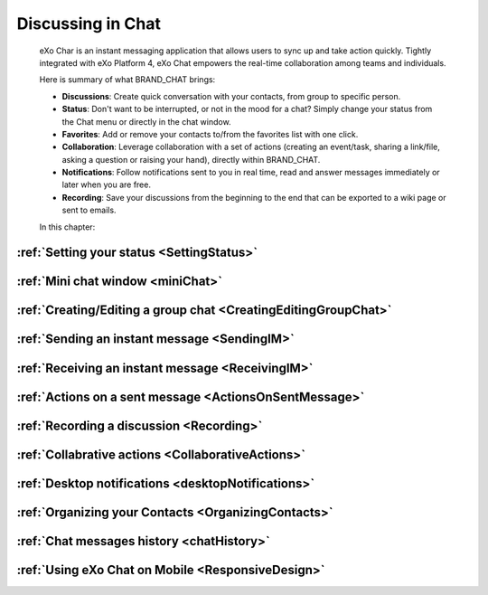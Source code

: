 .. _Chat:

#########################
Discussing in Chat
#########################

    eXo Char is an instant messaging application that allows users to
    sync up and take action quickly. Tightly integrated with eXo Platform 4,
    eXo Chat empowers the real-time collaboration among teams and
    individuals.

    Here is summary of what BRAND\_CHAT brings:

    -  **Discussions**: Create quick conversation with your contacts,
       from group to specific person.

    -  **Status**: Don't want to be interrupted, or not in the mood for
       a chat? Simply change your status from the Chat menu or directly
       in the chat window.

    -  **Favorites**: Add or remove your contacts to/from the favorites
       list with one click.

    -  **Collaboration**: Leverage collaboration with a set of actions
       (creating an event/task, sharing a link/file, asking a question
       or raising your hand), directly within BRAND\_CHAT.

    -  **Notifications**: Follow notifications sent to you in real time,
       read and answer messages immediately or later when you are free.

    -  **Recording**: Save your discussions from the beginning to the
       end that can be exported to a wiki page or sent to emails.

    In this chapter:

:ref:`Setting your status <SettingStatus>`
~~~~~~~~~~~~~~~~~~~~~~~~~~~~~~~~~~~~~~~~~~

:ref:`Mini chat window <miniChat>`
~~~~~~~~~~~~~~~~~~~~~~~~~~~~~~~~~~~~~~~~

:ref:`Creating/Editing a group chat <CreatingEditingGroupChat>`
~~~~~~~~~~~~~~~~~~~~~~~~~~~~~~~~~~~~~~~~~~~~~~~~~~~~~~~~~~~~~~~~~~~~~~

:ref:`Sending an instant message <SendingIM>`
~~~~~~~~~~~~~~~~~~~~~~~~~~~~~~~~~~~~~~~~~~~~~~~~~

:ref:`Receiving an instant message <ReceivingIM>`
~~~~~~~~~~~~~~~~~~~~~~~~~~~~~~~~~~~~~~~~~~~~~~~~~~~~~~

:ref:`Actions on a sent message <ActionsOnSentMessage>`
~~~~~~~~~~~~~~~~~~~~~~~~~~~~~~~~~~~~~~~~~~~~~~~~~~~~~~~~~~~~~

:ref:`Recording a discussion <Recording>`
~~~~~~~~~~~~~~~~~~~~~~~~~~~~~~~~~~~~~~~~~~

:ref:`Collabrative actions <CollaborativeActions>`
~~~~~~~~~~~~~~~~~~~~~~~~~~~~~~~~~~~~~~~~~~~~~~~~~~~~~~~~

:ref:`Desktop notifications <desktopNotifications>`
~~~~~~~~~~~~~~~~~~~~~~~~~~~~~~~~~~~~~~~~~~~~~~~~~~~~~~~~

:ref:`Organizing your Contacts <OrganizingContacts>`
~~~~~~~~~~~~~~~~~~~~~~~~~~~~~~~~~~~~~~~~~~~~~~~~~~~~~~~~~~~

:ref:`Chat messages history <chatHistory>`
~~~~~~~~~~~~~~~~~~~~~~~~~~~~~~~~~~~~~~~~~~~~~

:ref:`Using eXo Chat on Mobile <ResponsiveDesign>`
~~~~~~~~~~~~~~~~~~~~~~~~~~~~~~~~~~~~~~~~~~~~~~~~~~~~~~~~~
